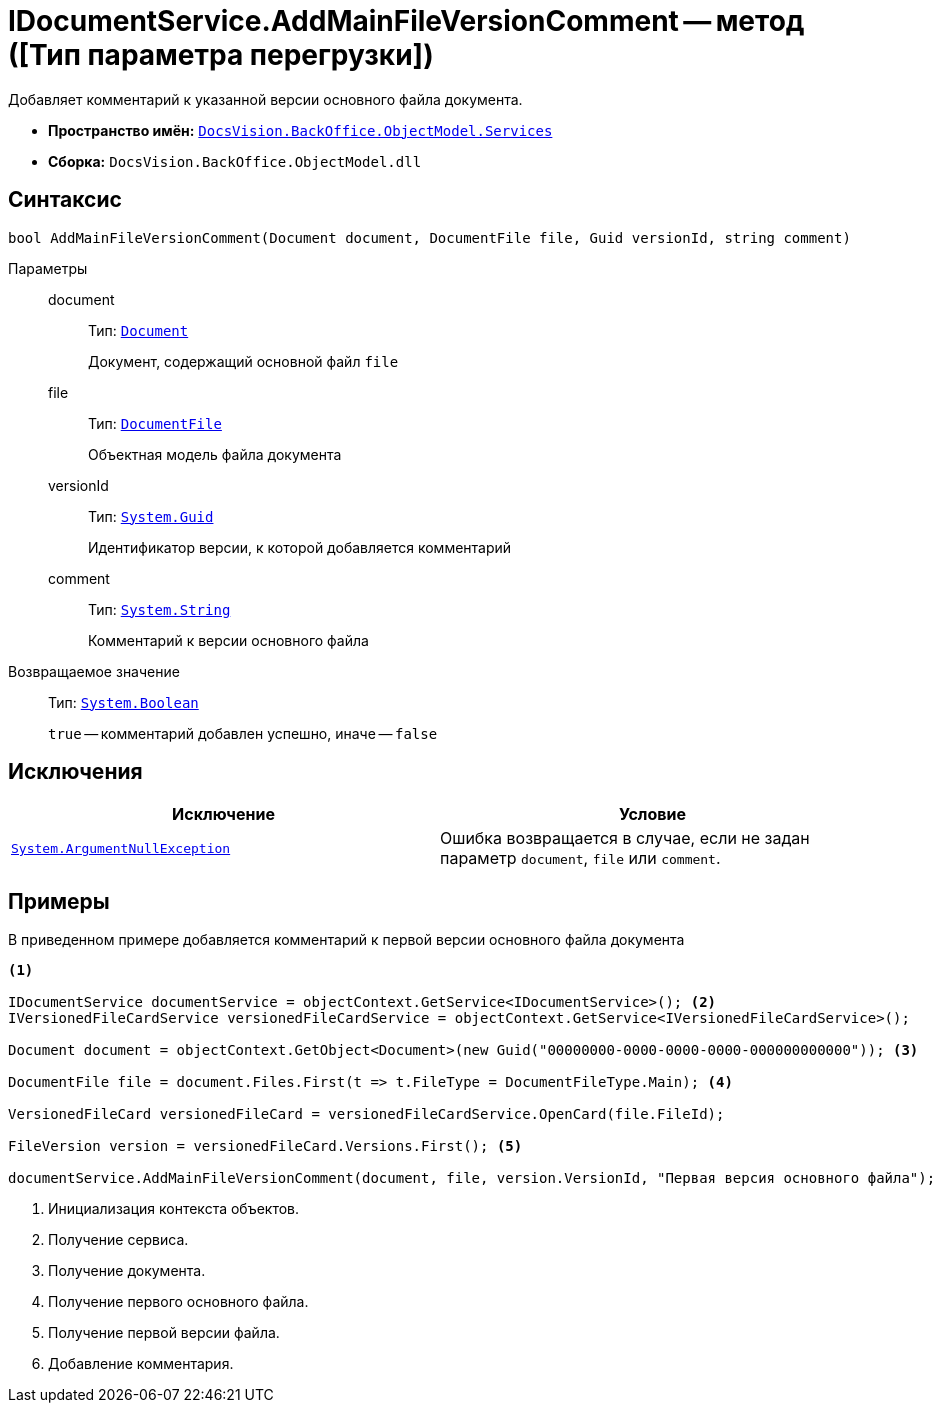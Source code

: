 = IDocumentService.AddMainFileVersionComment -- метод ([Тип параметра перегрузки])

Добавляет комментарий к указанной версии основного файла документа.

* *Пространство имён:* `xref:api/DocsVision/BackOffice/ObjectModel/Services/Services_NS.adoc[DocsVision.BackOffice.ObjectModel.Services]`
* *Сборка:* `DocsVision.BackOffice.ObjectModel.dll`

== Синтаксис

[source,csharp]
----
bool AddMainFileVersionComment(Document document, DocumentFile file, Guid versionId, string comment)
----

Параметры::
document:::
Тип: `xref:api/DocsVision/BackOffice/ObjectModel/Document_CL.adoc[Document]`
+
Документ, содержащий основной файл `file`

file:::
Тип: `xref:api/DocsVision/BackOffice/ObjectModel/DocumentFile_CL.adoc[DocumentFile]`
+
Объектная модель файла документа

versionId:::
Тип: `http://msdn.microsoft.com/ru-ru/library/system.guid.aspx[System.Guid]`
+
Идентификатор версии, к которой добавляется комментарий

comment:::
Тип: `http://msdn.microsoft.com/ru-ru/library/system.string.aspx[System.String]`
+
Комментарий к версии основного файла

Возвращаемое значение::
Тип: `http://msdn.microsoft.com/ru-ru/library/system.boolean.aspx[System.Boolean]`
+
`true` -- комментарий добавлен успешно, иначе -- `false`

== Исключения

[cols=",",options="header"]
|===
|Исключение |Условие
|`http://msdn.microsoft.com/ru-ru/library/system.argumentnullexception.aspx[System.ArgumentNullException]` |Ошибка возвращается в случае, если не задан параметр `document`, `file` или `comment`.
|===

== Примеры

В приведенном примере добавляется комментарий к первой версии основного файла документа

[source,csharp]
----
<.>

IDocumentService documentService = objectContext.GetService<IDocumentService>(); <.>
IVersionedFileCardService versionedFileCardService = objectContext.GetService<IVersionedFileCardService>();

Document document = objectContext.GetObject<Document>(new Guid("00000000-0000-0000-0000-000000000000")); <.>

DocumentFile file = document.Files.First(t => t.FileType = DocumentFileType.Main); <.>

VersionedFileCard versionedFileCard = versionedFileCardService.OpenCard(file.FileId);

FileVersion version = versionedFileCard.Versions.First(); <.>

documentService.AddMainFileVersionComment(document, file, version.VersionId, "Первая версия основного файла"); <.>
----
<.> Инициализация контекста объектов.
<.> Получение сервиса.
<.> Получение документа.
<.> Получение первого основного файла.
<.> Получение первой версии файла.
<.> Добавление комментария.
